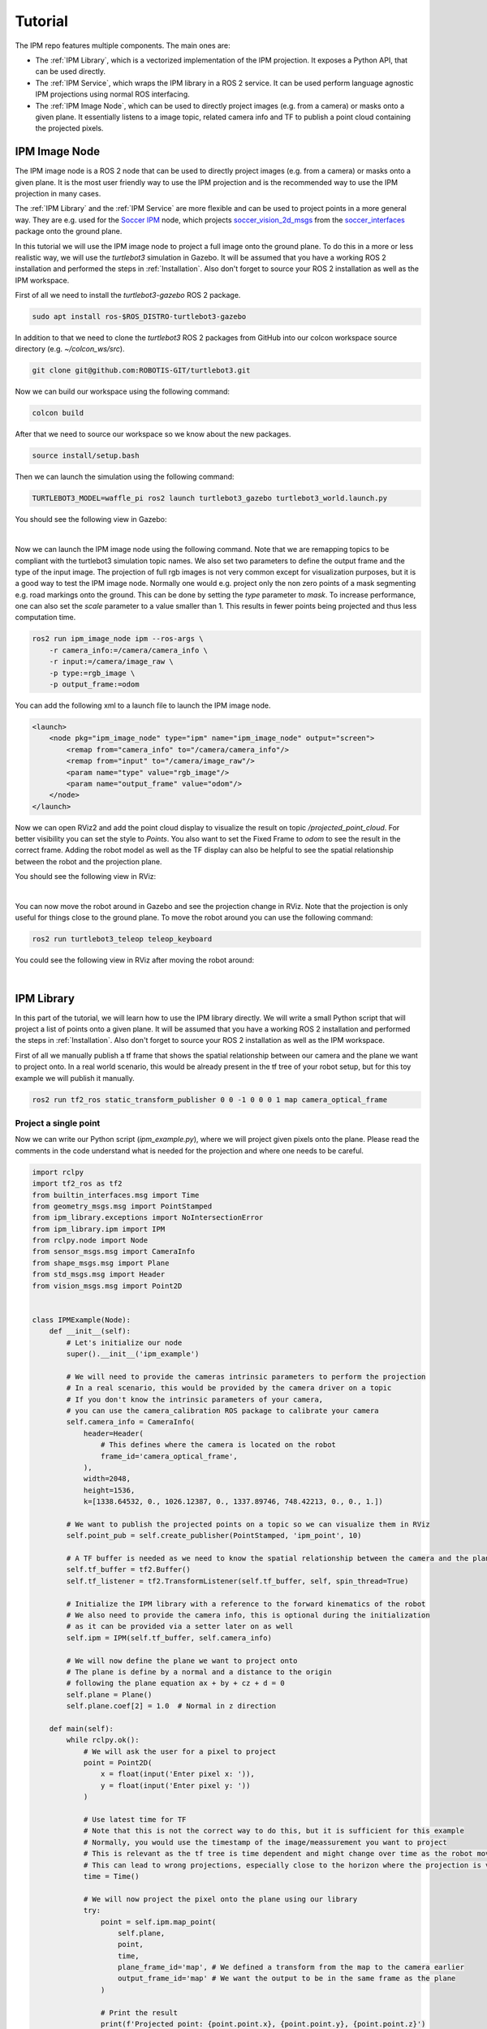 .. _Tutorial:

Tutorial
########

The IPM repo features multiple components. The main ones are:

* The :ref:`IPM Library`, which is a vectorized implementation of the IPM projection. It exposes a Python API, that can be used directly.
* The :ref:`IPM Service`, which wraps the IPM library in a ROS 2 service. It can be used perform language agnostic IPM projections using normal ROS interfacing.
* The :ref:`IPM Image Node`, which can be used to directly project images (e.g. from a camera) or masks onto a given plane. It essentially listens to a image topic, related camera info and TF to publish a point cloud containing the projected pixels.

.. _IPM Image Node:

IPM Image Node
==============

The IPM image node is a ROS 2 node that can be used to directly project images (e.g. from a camera) or masks onto a given plane. 
It is the most user friendly way to use the IPM projection and is the recommended way to use the IPM projection in many cases.

The :ref:`IPM Library` and the :ref:`IPM Service` are more flexible and can be used to project points in a more general way.
They are e.g. used for the `Soccer IPM <https://github.com/ros-sports/soccer_ipm>`_ node, which projects `soccer_vision_2d_msgs <https://github.com/ros-sports/soccer_interfaces/tree/rolling/soccer_vision_2d_msgs/msg>`_ from the `soccer_interfaces <https://github.com/ros-sports/soccer_interfaces>`_ package onto the ground plane.

In this tutorial we will use the IPM image node to project a full image onto the ground plane. 
To do this in a more or less realistic way, we will use the `turtlebot3` simulation in Gazebo.
It will be assumed that you have a working ROS 2 installation and performed the steps in :ref:`Installation`.
Also don't forget to source your ROS 2 installation as well as the IPM workspace.

First of all we need to install the `turtlebot3-gazebo` ROS 2 package.

.. code-block:: bash

    sudo apt install ros-$ROS_DISTRO-turtlebot3-gazebo

In addition to that we need to clone the `turtlebot3` ROS 2 packages from GitHub into our colcon workspace source directory (e.g. `~/colcon_ws/src`).

.. code-block:: bash

    git clone git@github.com:ROBOTIS-GIT/turtlebot3.git 

Now we can build our workspace using the following command:

.. code-block:: bash

    colcon build

After that we need to source our workspace so we know about the new packages.

.. code-block:: bash

    source install/setup.bash


Then we can launch the simulation using the following command:

.. code-block:: bash

    TURTLEBOT3_MODEL=waffle_pi ros2 launch turtlebot3_gazebo turtlebot3_world.launch.py

You should see the following view in Gazebo:

.. image:: images/turtlebot_gazebo_view.png
   :width: 100%
   :align: center
   :alt: Turtlebot3 in Gazebo

|

Now we can launch the IPM image node using the following command. 
Note that we are remapping topics to be compliant with the turtlebot3 simulation topic names.
We also set two parameters to define the output frame and the type of the input image.
The projection of full rgb images is not very common except for visualization purposes, but it is a good way to test the IPM image node.
Normally one would e.g. project only the non zero points of a mask segmenting e.g. road markings onto the ground. 
This can be done by setting the `type` parameter to `mask`. 
To increase performance, one can also set the `scale` parameter to a value smaller than 1. 
This results in fewer points being projected and thus less computation time.

.. code-block:: bash

    ros2 run ipm_image_node ipm --ros-args \
        -r camera_info:=/camera/camera_info \
        -r input:=/camera/image_raw \
        -p type:=rgb_image \
        -p output_frame:=odom

You can add the following xml to a launch file to launch the IPM image node.

.. code-block:: xml

    <launch>
        <node pkg="ipm_image_node" type="ipm" name="ipm_image_node" output="screen">
            <remap from="camera_info" to="/camera/camera_info"/>
            <remap from="input" to="/camera/image_raw"/>
            <param name="type" value="rgb_image"/>
            <param name="output_frame" value="odom"/>
        </node>
    </launch>

Now we can open RViz2 and add the point cloud display to visualize the result on topic `/projected_point_cloud`. 
For better visibility you can set the style to `Points`. 
You also want to set the Fixed Frame to `odom` to see the result in the correct frame.
Adding the robot model as well as the TF display can also be helpful to see the spatial relationship between the robot and the projection plane.

You should see the following view in RViz:

.. image:: images/turtlebot_rviz_projection1.png
   :width: 100%
   :align: center
   :alt: Turtlebot3 in RViz with IPM projection

|

You can now move the robot around in Gazebo and see the projection change in RViz. 
Note that the projection is only useful for things close to the ground plane.
To move the robot around you can use the following command:

.. code-block:: bash

    ros2 run turtlebot3_teleop teleop_keyboard

You could see the following view in RViz after moving the robot around:

.. image:: images/turtlebot_rviz_projection2.png
   :width: 100%
   :align: center
   :alt: Turtlebot3 in RViz with IPM projection

|


.. _IPM Library:

IPM Library
===========

In this part of the tutorial, we will learn how to use the IPM library directly.
We will write a small Python script that will project a list of points onto a given plane.
It will be assumed that you have a working ROS 2 installation and performed the steps in :ref:`Installation`.
Also don't forget to source your ROS 2 installation as well as the IPM workspace.


First of all we manually publish a tf frame that shows the spatial relationship between our camera and the plane we want to project onto.
In a real world scenario, this would be already present in the tf tree of your robot setup, but for this toy example we will publish it manually.

.. code-block:: bash

    ros2 run tf2_ros static_transform_publisher 0 0 -1 0 0 0 1 map camera_optical_frame

Project a single point
----------------------

Now we can write our Python script (`ipm_example.py`), where we will project given pixels onto the plane.
Please read the comments in the code understand what is needed for the projection and where one needs to be careful.

.. code-block:: python

    import rclpy
    import tf2_ros as tf2
    from builtin_interfaces.msg import Time
    from geometry_msgs.msg import PointStamped
    from ipm_library.exceptions import NoIntersectionError
    from ipm_library.ipm import IPM
    from rclpy.node import Node
    from sensor_msgs.msg import CameraInfo
    from shape_msgs.msg import Plane
    from std_msgs.msg import Header
    from vision_msgs.msg import Point2D


    class IPMExample(Node):
        def __init__(self):
            # Let's initialize our node
            super().__init__('ipm_example')

            # We will need to provide the cameras intrinsic parameters to perform the projection
            # In a real scenario, this would be provided by the camera driver on a topic
            # If you don't know the intrinsic parameters of your camera,
            # you can use the camera_calibration ROS package to calibrate your camera
            self.camera_info = CameraInfo(
                header=Header(
                    # This defines where the camera is located on the robot
                    frame_id='camera_optical_frame',
                ),
                width=2048,
                height=1536,
                k=[1338.64532, 0., 1026.12387, 0., 1337.89746, 748.42213, 0., 0., 1.])

            # We want to publish the projected points on a topic so we can visualize them in RViz
            self.point_pub = self.create_publisher(PointStamped, 'ipm_point', 10)

            # A TF buffer is needed as we need to know the spatial relationship between the camera and the plane
            self.tf_buffer = tf2.Buffer()
            self.tf_listener = tf2.TransformListener(self.tf_buffer, self, spin_thread=True)

            # Initialize the IPM library with a reference to the forward kinematics of the robot
            # We also need to provide the camera info, this is optional during the initialization
            # as it can be provided via a setter later on as well
            self.ipm = IPM(self.tf_buffer, self.camera_info)

            # We will now define the plane we want to project onto
            # The plane is define by a normal and a distance to the origin
            # following the plane equation ax + by + cz + d = 0
            self.plane = Plane()
            self.plane.coef[2] = 1.0  # Normal in z direction

        def main(self):
            while rclpy.ok():
                # We will ask the user for a pixel to project
                point = Point2D(
                    x = float(input('Enter pixel x: ')),
                    y = float(input('Enter pixel y: '))
                )

                # Use latest time for TF
                # Note that this is not the correct way to do this, but it is sufficient for this example
                # Normally, you would use the timestamp of the image/meassurement you want to project
                # This is relevant as the tf tree is time dependent and might change over time as the robot moves
                # This can lead to wrong projections, especially close to the horizon where the projection is very sensitive
                time = Time()

                # We will now project the pixel onto the plane using our library
                try:
                    point = self.ipm.map_point(
                        self.plane,
                        point,
                        time,
                        plane_frame_id='map', # We defined a transform from the map to the camera earlier
                        output_frame_id='map' # We want the output to be in the same frame as the plane
                    )

                    # Print the result
                    print(f'Projected point: {point.point.x}, {point.point.y}, {point.point.z}')

                    # Now we will publish the projected point on a topic so we can visualize it in RViz
                    self.point_pub.publish(point)
                except NoIntersectionError:
                    print('No intersection found')


    if __name__ == '__main__':
        rclpy.init()
        ipm_example = IPMExample()
        ipm_example.main()
        rclpy.shutdown()



.. warning::

   Don't use this snipped for large numbers of points. To project many points (like all pixels in an image) use the following snipped, which utilizes NumPy and calls e.g. TF only once for all of them.


Now that we have our script, we can run it using the following command:

.. code-block:: bash

    python3 ipm_example.py

In a proper ROS environment one would put this into a ROS package, declare all dependencies and run it using the ROS 2 launch system.
We skip this for now for simplicity of this tutorial.

It will ask you for a pixel to project and then publish the projected point on the topic `ipm_point`.

You can e.g. enter the pixel (0, 0) and view the result in RViz by adding a PointStamped display and setting the topic to `ipm_point`.
You can also add the TF display to see the relationship between the camera and the planes origin.

To run RViz, use the following command:

.. code-block:: bash

    rviz2

After entering the pixel (0, 0) you should see this result in RViz. You can interpret this as the camera looking from the bottom along the z axis onto the map plane which has z as it's normal vector.

.. image:: images/rviz_0_0_ipm_lib.png
   :width: 100%
   :align: center
   :alt: IPM RViz for Point (0, 0)

As the cameras transform is currently aligned to the world coordinates (i.e. the map), we can enter a pixel with a higher x position value and see the point moving along the red x axis to the bottom left.
This is not always the case, as the camera can be rotated in any direction, but the simple transform we defined earlier enables this sanity check.

.. image:: images/rviz_1000_0_ipm_lib.png
   :width: 100%
   :align: center
   :alt: IPM RViz for Point (1000, 0)

The same is true for the y axis, but the point will move along the green y axis.

.. image:: images/rviz_1000_1000_ipm_lib.png
   :width: 100%
   :align: center
   :alt: IPM RViz for Point (1000, 1000)

If you align the camera with the plane (so you look edge on), you can see that the point will not move in the z direction.

.. image:: images/rviz_ipm_lib_aligned_with_plane.png
   :width: 100%
   :align: center
   :alt: IPM RViz with camera on the plane

Project a large number of points at once
----------------------------------------

We can adapt the script from earlier to efficiently project a number of points at once.
In this case a NumPy array instead of the Point2D ROS message is used as our input data structure.


.. code-block:: python

    import numpy as np
    import rclpy
    import tf2_ros as tf2
    import time
    from builtin_interfaces.msg import Time
    from ipm_library.ipm import IPM
    from rclpy.node import Node
    from sensor_msgs_py.point_cloud2 import create_cloud_xyz32
    from sensor_msgs.msg import CameraInfo, PointCloud2
    from shape_msgs.msg import Plane
    from std_msgs.msg import Header


    class IPMExample(Node):
        def __init__(self):
            # Let's initialize our node
            super().__init__('ipm_example')

            # We will need to provide the cameras intrinsic parameters to perform the projection
            # In a real scenario, this would be provided by the camera driver on a topic
            # If you don't know the intrinsic parameters of your camera,
            # you can use the camera_calibration ROS package to calibrate your camera
            self.camera_info = CameraInfo(
                header=Header(
                    # This defines where the camera is located on the robot
                    frame_id='camera_optical_frame',
                ),
                width=2048,
                height=1536,
                k=[1338.64532, 0., 1026.12387, 0., 1337.89746, 748.42213, 0., 0., 1.])

            # We want to publish the projected points on a topic so we can visualize them in RViz
            self.point_cloud_pub = self.create_publisher(PointCloud2, 'ipm_points', 10)

            # A TF buffer is needed as we need to know the spatial relationship between the camera and the plane
            self.tf_buffer = tf2.Buffer()
            self.tf_listener = tf2.TransformListener(self.tf_buffer, self, spin_thread=True)

            # Initialize the IPM library with a reference to the forward kinematics of the robot
            # We also need to provide the camera info, this is optional during the initialization
            # as it can be provided via a setter later on as well
            self.ipm = IPM(self.tf_buffer, self.camera_info)

            # We will now define the plane we want to project onto
            # The plane is define by a normal and a distance to the origin
            # following the plane equation ax + by + cz + d = 0
            self.plane = Plane()
            self.plane.coef[2] = 1.0  # Normal in z direction

        def main(self):
            while rclpy.ok():
                # Get all pixels coordinates in the image as an NumPy array
                # Due to RViz getting laggy with too many points, we will only use every 10th pixel
                points = np.meshgrid(np.arange(0, self.camera_info.width, 10), np.arange(0, self.camera_info.height, 10))
                points = np.stack(points, axis=-1).reshape(-1, 2)

                # Use latest time for TF
                # Note that this is not the correct way to do this, but it is sufficient for this example
                # Normally, you would use the timestamp of the image/measurement you want to project
                # This is relevant as the tf tree is time dependent and might change over time as the robot moves
                # This can lead to wrong projections, especially close to the horizon where the projection is very sensitive
                measurement_time = Time()

                # We will now project the pixel onto the plane using our library
                header, mapped_points = self.ipm.map_points(
                    self.plane,
                    points,
                    measurement_time,
                    plane_frame_id='map', # We defined a transform from the map to the camera earlier
                    output_frame_id='map' # We want the output to be in the same frame as the plane
                )

                # Convert the NumPy array into a point cloud message so we can publish it for visualization
                point_cloud = create_cloud_xyz32(header, mapped_points)

                # Now we will publish the projected points on a topic so we can visualize them in RViz
                self.point_cloud_pub.publish(point_cloud)

                # Sleep a bit
                time.sleep(0.1)


    if __name__ == '__main__':
        rclpy.init()
        ipm_example = IPMExample()
        ipm_example.main()
        rclpy.shutdown()


After running this script, you can visualize the result in RViz by adding a PointCloud2 display and setting the topic to `ipm_points`.
You can also set the style to `Points` for better visibility.

The visualization should look similar to this:

.. image:: images/rviz_ipm_lib_point_cloud.png
   :width: 100%
   :align: center
   :alt: IPM RViz for Point Cloud

While we project most of our field of view onto the plane, we can see the effects of camera rotations of the projected points.
We can adjust our camera transform to see the effects of rotations more clearly.
After replacing the dummy transform publisher with the following one, a slight camera rotation along the x axis is performed.

.. code-block:: bash

    ros2 run tf2_ros static_transform_publisher 0 0 -1 0.25 0 0 0.97 map camera_optical_frame

Here are the effects on the projection:

.. image:: images/rviz_ipm_lib_point_cloud_rotated.png
   :width: 100%
   :align: center
   :alt: IPM RViz for Point Cloud with camera rotation

Now you should know the basics of the IPM library and how to use it to project points onto a plane using the Python API.
In the following sections we will learn how to use the IPM service and the IPM image node, which are more tightly integrated into the ROS ecosystem and provide a simpler out of the box experience respectively.


.. _IPM Service:

IPM Service
===========

While the service adds more overhead it enables a tighter integration into the ROS ecosystem and enables compatibility with e.g. C++ code.
It also only keeps one TF buffer in case multiple nodes want to share this component.

To launch the IPM service simply run:

.. code-block:: bash

    ros2 run ipm_service ipm_service

The IPM Service will now listen to the `/camera_info` topic (you can remap this if you have multiple cameras or another camera namespace) and provide two services.
One service for projecting single Point2D points and another to project point clouds in an efficient manner.

As we are currently in a dummy setup we publish the camera info manually by running the following command:

.. code-block:: bash

    ros2 topic pub /camera_info sensor_msgs/msg/CameraInfo "header:
      stamp:
       sec: 0
       nanosec: 0
      frame_id: 'camera_optical_frame'
    height: 1536
    width: 2048
    distortion_model: 'pinhole'
    k:
      - 1338.64532
      - 0.0
      - 1026.12387
      - 0.0
      - 1337.89746
      - 748.42213
      - 0.0
      - 0.0
      - 1.0"

We also need a transform from the camera to the plane. For now we do a simple dummy static transform. Later on this will be dynamically provided by the tf tree connecting the camera frame with the projection plane (e.g. the ground).

.. code-block:: bash

    ros2 run tf2_ros static_transform_publisher 0 0 -1 0 0 0 1 map camera_optical_frame


Now we can open `rqt` and load the Service Caller plugin (`Plugins > Services > Service Caller`).
This way we are able to test the service without writing any scripts.
Later on the service is obviously called in your code, but for now we keep using the gui.

After selecting the `/map_point` service you should see the following view. Enter the values accordingly.
For now you can use a 0 time to use the latest transform available.
Note that this is a bad idea in most real world applications and you want to use the time stamp of your measurement (e.g. image) instead.

.. image:: images/rqt_ipm_service_caller.png
   :width: 100%
   :align: center
   :alt: IPM call using the rqt Service Caller

You should get a response with the same values compared to calling the Python API directly with the script in :ref:`IPM Library`.
The service definitions are from the `ipm_interfaces` in the IPM repo.
Look there if you get any non zero results.

The IPM service also provides a fast way to project many points at once without resulting in too many service calls.
You can use the `/map_points` service, which accepts a point cloud as input.